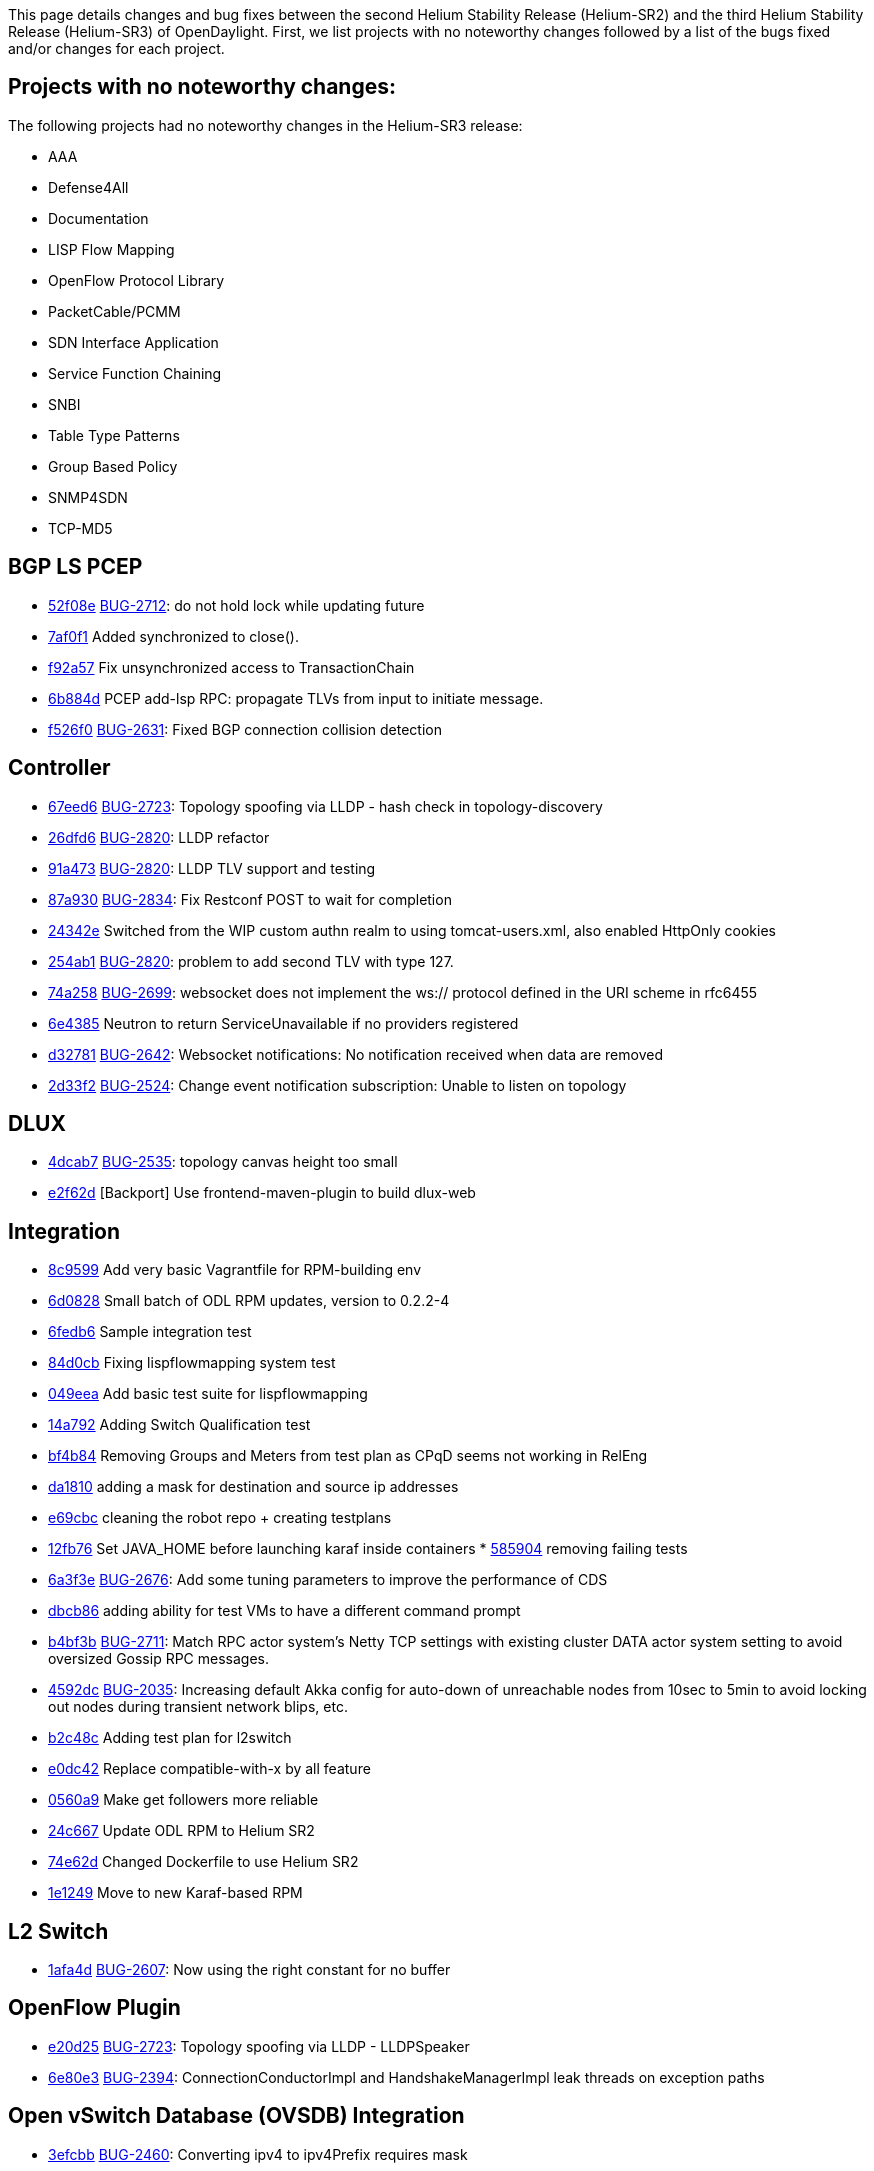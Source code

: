 This page details changes and bug fixes between the second Helium
Stability Release (Helium-SR2) and the third Helium Stability Release
(Helium-SR3) of OpenDaylight. First, we list projects with no noteworthy
changes followed by a list of the bugs fixed and/or changes for each
project.

[[projects-with-no-noteworthy-changes]]
== Projects with no noteworthy changes:

The following projects had no noteworthy changes in the Helium-SR3
release:

* AAA
* Defense4All
* Documentation
* LISP Flow Mapping
* OpenFlow Protocol Library
* PacketCable/PCMM
* SDN Interface Application
* Service Function Chaining
* SNBI
* Table Type Patterns
* Group Based Policy
* SNMP4SDN
* TCP-MD5

[[bgp-ls-pcep]]
== BGP LS PCEP

* https://git.opendaylight.org/gerrit/#/q/52f08e[52f08e]
https://bugs.opendaylight.org/show_bug.cgi?id=2712[BUG-2712]: do not
hold lock while updating future
* https://git.opendaylight.org/gerrit/#/q/7af0f1[7af0f1] Added
synchronized to close().
* https://git.opendaylight.org/gerrit/#/q/f92a57[f92a57] Fix
unsynchronized access to TransactionChain
* https://git.opendaylight.org/gerrit/#/q/6b884d[6b884d] PCEP add-lsp
RPC: propagate TLVs from input to initiate message.
* https://git.opendaylight.org/gerrit/#/q/f526f0[f526f0]
https://bugs.opendaylight.org/show_bug.cgi?id=2631[BUG-2631]: Fixed BGP
connection collision detection

[[controller]]
== Controller

* https://git.opendaylight.org/gerrit/#/q/67eed6[67eed6]
https://bugs.opendaylight.org/show_bug.cgi?id=2723[BUG-2723]: Topology
spoofing via LLDP - hash check in topology-discovery
* https://git.opendaylight.org/gerrit/#/q/26dfd6[26dfd6]
https://bugs.opendaylight.org/show_bug.cgi?id=2820[BUG-2820]: LLDP
refactor
* https://git.opendaylight.org/gerrit/#/q/91a473[91a473]
https://bugs.opendaylight.org/show_bug.cgi?id=2820[BUG-2820]: LLDP TLV
support and testing
* https://git.opendaylight.org/gerrit/#/q/87a930[87a930]
https://bugs.opendaylight.org/show_bug.cgi?id=2834[BUG-2834]: Fix
Restconf POST to wait for completion
* https://git.opendaylight.org/gerrit/#/q/24342e[24342e] Switched from
the WIP custom authn realm to using tomcat-users.xml, also enabled
HttpOnly cookies
* https://git.opendaylight.org/gerrit/#/q/254ab1[254ab1]
https://bugs.opendaylight.org/show_bug.cgi?id=2820[BUG-2820]: problem to
add second TLV with type 127.
* https://git.opendaylight.org/gerrit/#/q/74a258[74a258]
https://bugs.opendaylight.org/show_bug.cgi?id=2699[BUG-2699]: websocket
does not implement the ws:// protocol defined in the URI scheme in
rfc6455
* https://git.opendaylight.org/gerrit/#/q/6e4385[6e4385] Neutron to
return ServiceUnavailable if no providers registered
* https://git.opendaylight.org/gerrit/#/q/d32781[d32781]
https://bugs.opendaylight.org/show_bug.cgi?id=2642[BUG-2642]: Websocket
notifications: No notification received when data are removed
* https://git.opendaylight.org/gerrit/#/q/2d33f2[2d33f2]
https://bugs.opendaylight.org/show_bug.cgi?id=2524[BUG-2524]: Change
event notification subscription: Unable to listen on topology

[[dlux]]
== DLUX

* https://git.opendaylight.org/gerrit/#/q/4dcab7[4dcab7]
https://bugs.opendaylight.org/show_bug.cgi?id=2535[BUG-2535]: topology
canvas height too small
* https://git.opendaylight.org/gerrit/#/q/e2f62d[e2f62d] [Backport] Use
frontend-maven-plugin to build dlux-web

[[integration]]
== Integration

* https://git.opendaylight.org/gerrit/#/q/8c9599[8c9599] Add very basic
Vagrantfile for RPM-building env
* https://git.opendaylight.org/gerrit/#/q/6d0828[6d0828] Small batch of
ODL RPM updates, version to 0.2.2-4
* https://git.opendaylight.org/gerrit/#/q/6fedb6[6fedb6] Sample
integration test
* https://git.opendaylight.org/gerrit/#/q/84d0cb[84d0cb] Fixing
lispflowmapping system test
* https://git.opendaylight.org/gerrit/#/q/049eea[049eea] Add basic test
suite for lispflowmapping
* https://git.opendaylight.org/gerrit/#/q/14a792[14a792] Adding Switch
Qualification test
* https://git.opendaylight.org/gerrit/#/q/bf4b84[bf4b84] Removing Groups
and Meters from test plan as CPqD seems not working in RelEng
* https://git.opendaylight.org/gerrit/#/q/da1810[da1810] adding a mask
for destination and source ip addresses
* https://git.opendaylight.org/gerrit/#/q/e69cbc[e69cbc] cleaning the
robot repo + creating testplans
* https://git.opendaylight.org/gerrit/#/q/12fb76[12fb76] Set JAVA_HOME
before launching karaf inside containers
*
https://git.opendaylight.org/gerrit/#/q/5859048a851bbee448362e6e8b3d994a00b9828b[585904]
removing failing tests
* https://git.opendaylight.org/gerrit/#/q/6a3f3e[6a3f3e]
https://bugs.opendaylight.org/show_bug.cgi?id=2676[BUG-2676]: Add some
tuning parameters to improve the performance of CDS
* https://git.opendaylight.org/gerrit/#/q/dbcb86[dbcb86] adding ability
for test VMs to have a different command prompt
* https://git.opendaylight.org/gerrit/#/q/b4bf3b[b4bf3b]
https://bugs.opendaylight.org/show_bug.cgi?id=2711[BUG-2711]: Match RPC
actor system's Netty TCP settings with existing cluster DATA actor
system setting to avoid oversized Gossip RPC messages.
* https://git.opendaylight.org/gerrit/#/q/4592dc[4592dc]
https://bugs.opendaylight.org/show_bug.cgi?id=2035[BUG-2035]: Increasing
default Akka config for auto-down of unreachable nodes from 10sec to
5min to avoid locking out nodes during transient network blips, etc.
* https://git.opendaylight.org/gerrit/#/q/b2c48c[b2c48c] Adding test
plan for l2switch
* https://git.opendaylight.org/gerrit/#/q/e0dc42[e0dc42] Replace
compatible-with-x by all feature
* https://git.opendaylight.org/gerrit/#/q/0560a9[0560a9] Make get
followers more reliable
* https://git.opendaylight.org/gerrit/#/q/24c667[24c667] Update ODL RPM
to Helium SR2
* https://git.opendaylight.org/gerrit/#/q/74e62d[74e62d] Changed
Dockerfile to use Helium SR2
* https://git.opendaylight.org/gerrit/#/q/1e1249[1e1249] Move to new
Karaf-based RPM

[[l2-switch]]
== L2 Switch

* https://git.opendaylight.org/gerrit/#/q/1afa4d[1afa4d]
https://bugs.opendaylight.org/show_bug.cgi?id=2607[BUG-2607]: Now using
the right constant for no buffer

[[openflow-plugin]]
== OpenFlow Plugin

* https://git.opendaylight.org/gerrit/#/q/e20d25[e20d25]
https://bugs.opendaylight.org/show_bug.cgi?id=2723[BUG-2723]: Topology
spoofing via LLDP - LLDPSpeaker
* https://git.opendaylight.org/gerrit/#/q/6e80e3[6e80e3]
https://bugs.opendaylight.org/show_bug.cgi?id=2394[BUG-2394]:
ConnectionConductorImpl and HandshakeManagerImpl leak threads on
exception paths

[[open-vswitch-database-ovsdb-integration]]
== Open vSwitch Database (OVSDB) Integration

* https://git.opendaylight.org/gerrit/#/q/3efcbb[3efcbb]
https://bugs.opendaylight.org/show_bug.cgi?id=2460[BUG-2460]: Converting
ipv4 to ipv4Prefix requires mask

[[virtual-tenant-networking-vtn]]
== Virtual Tenant Networking (VTN)

* https://git.opendaylight.org/gerrit/#/q/20c4e3[20c4e3]
https://bugs.opendaylight.org/show_bug.cgi?id=2793[BUG-2793]: Fixed
default values for hardTimeout and idleTimeout attributes
* https://git.opendaylight.org/gerrit/#/q/50f120[50f120]
https://bugs.opendaylight.org/show_bug.cgi?id=2758[BUG-2758]: Fixed bug
in VbrIf for Update adminstatus check
* https://git.opendaylight.org/gerrit/#/q/5e5721[5e5721]
https://bugs.opendaylight.org/show_bug.cgi?id=2688[BUG-2688]: Fixed bug
in flow timeout setting specified by path map.

[[yang-tools]]
== YANG Tools

* https://git.opendaylight.org/gerrit/#/q/2bf2ef[2bf2ef] Fix
ImmutableOrderedLeafSetNode.size()

